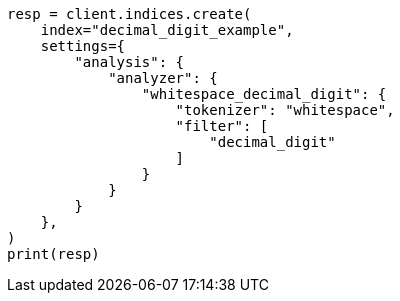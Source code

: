 // This file is autogenerated, DO NOT EDIT
// analysis/tokenfilters/decimal-digit-tokenfilter.asciidoc:75

[source, python]
----
resp = client.indices.create(
    index="decimal_digit_example",
    settings={
        "analysis": {
            "analyzer": {
                "whitespace_decimal_digit": {
                    "tokenizer": "whitespace",
                    "filter": [
                        "decimal_digit"
                    ]
                }
            }
        }
    },
)
print(resp)
----
